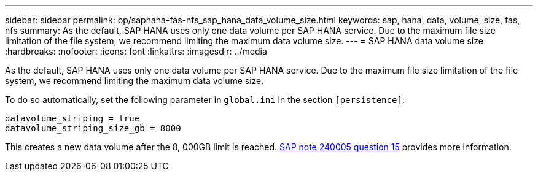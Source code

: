 ---
sidebar: sidebar
permalink: bp/saphana-fas-nfs_sap_hana_data_volume_size.html
keywords: sap, hana, data, volume, size, fas, nfs
summary: As the default, SAP HANA uses only one data volume per SAP HANA service. Due to the maximum file size limitation of the file system, we recommend limiting the maximum data volume size.
---
= SAP HANA data volume size
:hardbreaks:
:nofooter:
:icons: font
:linkattrs:
:imagesdir: ../media

//
// This file was created with NDAC Version 2.0 (August 17, 2020)
//
// 2021-06-16 12:00:07.254887
//

[.lead]
As the default, SAP HANA uses only one data volume per SAP HANA service. Due to the maximum file size limitation of the file system, we recommend limiting the maximum data volume size.

To do so automatically, set the following parameter in `global.ini` in the section `[persistence]`:

....
datavolume_striping = true
datavolume_striping_size_gb = 8000
....

This creates a new data volume after the 8, 000GB limit is reached. https://launchpad.support.sap.com/[SAP note 240005 question 15^] provides more information.


